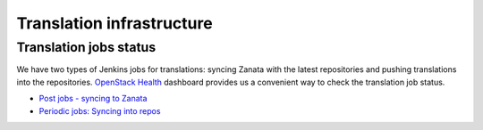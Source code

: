 ==========================
Translation infrastructure
==========================

Translation jobs status
=======================

We have two types of Jenkins jobs for translations: syncing Zanata with the
latest repositories and pushing translations into the repositories.
`OpenStack Health <http://status.openstack.org/openstack-health/#/>`__
dashboard provides us a convenient way to check the translation job status.

* `Post jobs - syncing to Zanata <http://status.openstack.org/openstack-health/#/g/build_queue/post?groupKey=build_queue&searchJob=translation>`__
* `Periodic jobs: Syncing into repos <http://status.openstack.org/openstack-health/#/g/build_queue/periodic?groupKey=build_queue&searchJob=translation>`__
